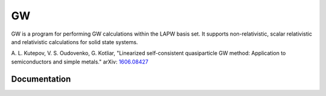 GW
==

GW is a program for performing GW calculations within the LAPW basis set.
It supports non-relativistic, scalar relativistic and relativistic 
calculations for solid state systems.

A. L. Kutepov, V. S. Oudovenko, G. Kotliar, "Linearized self-consistent
quasiparticle GW method: Application to semiconductors and simple metals."
arXiv: 1606.08427_

.. _1606.08427: https://arxiv.org/abs/1606.08427

Documentation
-------------

